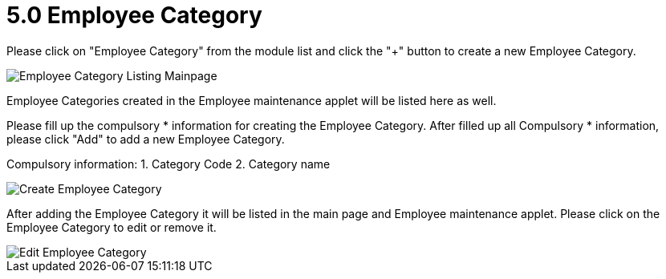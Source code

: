 [#h3_entity_maintenance_applet_employee_category]
= 5.0 Employee Category

Please click on "Employee Category" from the module list and click the "+" button to create a new Employee Category.

image::employee-category-listing-mainpage.png[Employee Category Listing Mainpage, align = "center"]

Employee Categories created in the Employee maintenance applet will be listed here as well.

Please fill up the compulsory * information for creating the Employee Category. After filled up all Compulsory * information, please click "Add" to add a new Employee Category. 

Compulsory information:
    1. Category Code
    2. Category name

image::create-employee-category.png[Create Employee Category, align = "center"]

After adding the Employee Category it will be listed in the main page and Employee maintenance applet. Please click on the Employee Category to edit or remove it. 

image::edit-employee-category.png[Edit Employee Category, align = "center"]